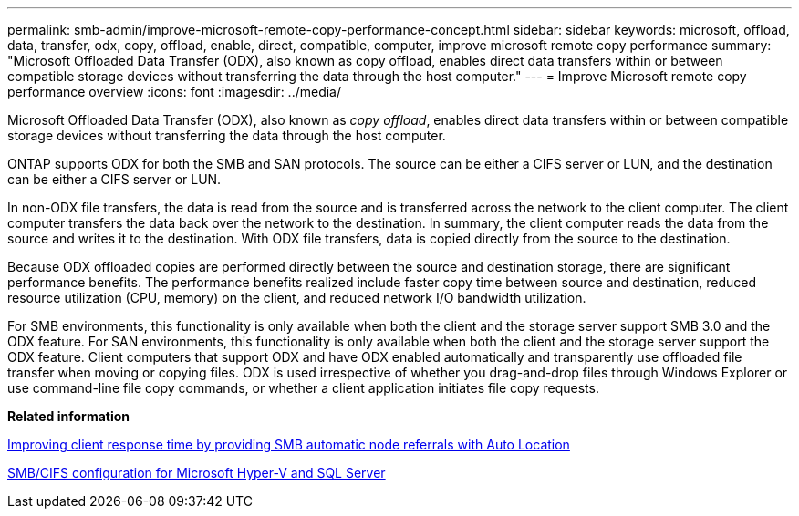 ---
permalink: smb-admin/improve-microsoft-remote-copy-performance-concept.html
sidebar: sidebar
keywords: microsoft, offload, data, transfer, odx, copy, offload, enable, direct, compatible, computer, improve microsoft remote copy performance
summary: "Microsoft Offloaded Data Transfer (ODX), also known as copy offload, enables direct data transfers within or between compatible storage devices without transferring the data through the host computer."
---
= Improve Microsoft remote copy performance overview 
:icons: font
:imagesdir: ../media/

[.lead]
Microsoft Offloaded Data Transfer (ODX), also known as _copy offload_, enables direct data transfers within or between compatible storage devices without transferring the data through the host computer.

ONTAP supports ODX for both the SMB and SAN protocols. The source can be either a CIFS server or LUN, and the destination can be either a CIFS server or LUN.

In non-ODX file transfers, the data is read from the source and is transferred across the network to the client computer. The client computer transfers the data back over the network to the destination. In summary, the client computer reads the data from the source and writes it to the destination. With ODX file transfers, data is copied directly from the source to the destination.

Because ODX offloaded copies are performed directly between the source and destination storage, there are significant performance benefits. The performance benefits realized include faster copy time between source and destination, reduced resource utilization (CPU, memory) on the client, and reduced network I/O bandwidth utilization.

For SMB environments, this functionality is only available when both the client and the storage server support SMB 3.0 and the ODX feature. For SAN environments, this functionality is only available when both the client and the storage server support the ODX feature. Client computers that support ODX and have ODX enabled automatically and transparently use offloaded file transfer when moving or copying files. ODX is used irrespective of whether you drag-and-drop files through Windows Explorer or use command-line file copy commands, or whether a client application initiates file copy requests.

*Related information*

xref:improve-client-response-node-referrals-concept.adoc[Improving client response time by providing SMB automatic node referrals with Auto Location]

link:../smb-hyper-v-sql/index.html[SMB/CIFS configuration for Microsoft Hyper-V and SQL Server]
